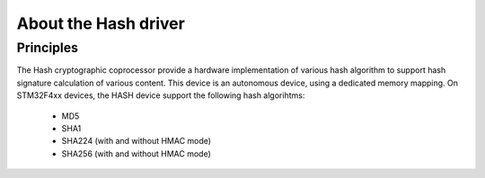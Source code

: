 About the Hash driver
---------------------

Principles
""""""""""

The Hash cryptographic coprocessor provide a hardware implementation of various hash algorithm to support hash signature calculation of various content.
This device is an autonomous device, using a dedicated memory mapping. On STM32F4xx devices, the HASH device support the following hash algorihtms:

   * MD5
   * SHA1
   * SHA224 (with and without HMAC mode)
   * SHA256 (with and without HMAC mode)

